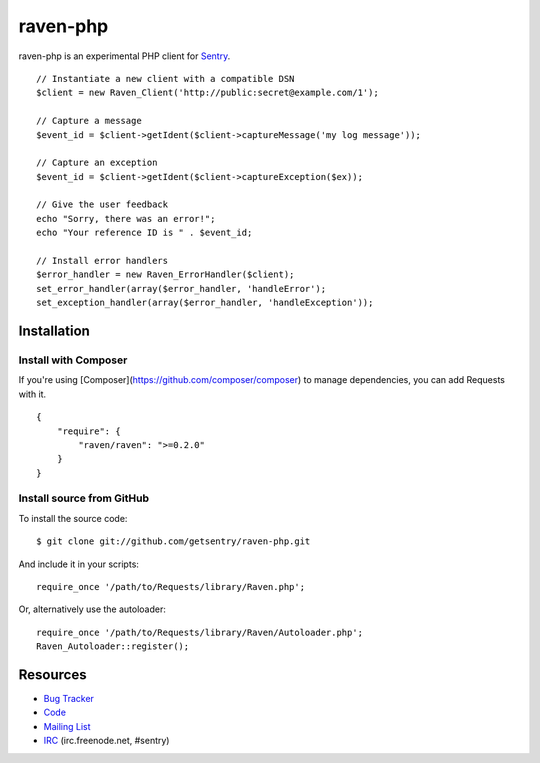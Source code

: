 raven-php
=========

raven-php is an experimental PHP client for `Sentry <http://aboutsentry.com/>`_.

::

    // Instantiate a new client with a compatible DSN
    $client = new Raven_Client('http://public:secret@example.com/1');

    // Capture a message
    $event_id = $client->getIdent($client->captureMessage('my log message'));

    // Capture an exception
    $event_id = $client->getIdent($client->captureException($ex));

    // Give the user feedback
    echo "Sorry, there was an error!";
    echo "Your reference ID is " . $event_id;

    // Install error handlers
    $error_handler = new Raven_ErrorHandler($client);
    set_error_handler(array($error_handler, 'handleError');
    set_exception_handler(array($error_handler, 'handleException'));

Installation
------------

Install with Composer
~~~~~~~~~~~~~~~~~~~~~

If you're using [Composer](https://github.com/composer/composer) to manage
dependencies, you can add Requests with it.

::

    {
        "require": {
            "raven/raven": ">=0.2.0"
        }
    }

Install source from GitHub
~~~~~~~~~~~~~~~~~~~~~~~~~~

To install the source code:

::

    $ git clone git://github.com/getsentry/raven-php.git

And include it in your scripts:

::

    require_once '/path/to/Requests/library/Raven.php';

Or, alternatively use the autoloader:

::

    require_once '/path/to/Requests/library/Raven/Autoloader.php';
    Raven_Autoloader::register();


Resources
---------

* `Bug Tracker <http://github.com/getsentry/raven-php/issues>`_
* `Code <http://github.com/getsentry/raven-php>`_
* `Mailing List <https://groups.google.com/group/getsentry>`_
* `IRC <irc://irc.freenode.net/sentry>`_  (irc.freenode.net, #sentry)
